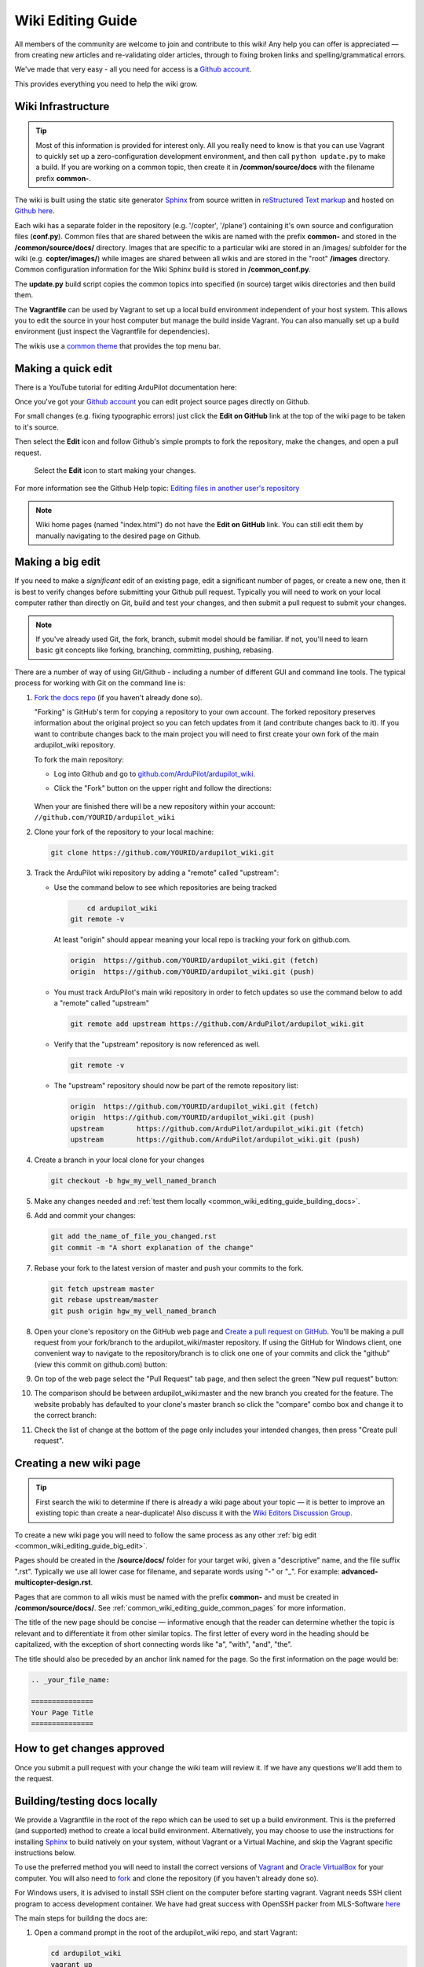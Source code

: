 .. _common-editor-information-resource:
.. _common_wiki_editing_guide:

==================
Wiki Editing Guide
==================

All members of the community are welcome to join and contribute to this
wiki! Any help you can offer is appreciated — from creating new articles
and re-validating older articles, through to fixing broken links and
spelling/grammatical errors.

We've made that very easy - all you need for access is a 
`Github account <https://github.com/join>`__. 

This provides everything you need to help the wiki grow.

Wiki Infrastructure
===================

.. tip::

    Most of this information is provided for interest only.  All you really need to know is that 
    you can use Vagrant to quickly set up a zero-configuration development environment, and then call 
    ``python update.py`` to make a build. If you are working on a common topic, then create it in 
    **/common/source/docs** with the filename prefix **common-**.

The wiki is built using the static site generator `Sphinx <http://www.sphinx-doc.org/en/stable/>`__ 
from source written in `reStructured Text markup <http://www.sphinx-doc.org/en/stable/rest.html>`__ 
and hosted on `Github here <https://github.com/ArduPilot/ardupilot_wiki>`__. 

Each wiki has a separate folder in the repository (e.g. '/copter', '/plane') containing it's own source 
and configuration files (**conf.py**). Common files that are shared between the wikis are named with the 
prefix **common-** and stored in the **/common/source/docs/** directory. Images that are specific to a 
particular wiki are stored in an /images/ subfolder for the wiki (e.g. **copter/images/**) while 
images are shared between all wikis and are stored in the "root" **/images** directory.
Common configuration information for the Wiki Sphinx build is stored in **/common_conf.py**.

The **update.py** build script copies the common topics into specified (in source) target wikis directories 
and then build them.

The **Vagrantfile** can be used by Vagrant to set up a local build environment independent of your host system.
This allows you to edit the source in your host computer but manage the build inside Vagrant. You can also
manually set up a build environment (just inspect the Vagrantfile for dependencies).

The wikis use a `common theme <https://github.com/ArduPilot/sphinx_rtd_theme#read-the-docs-sphinx-theme>`__
that provides the top menu bar. 



Making a quick edit
===================

There is a YouTube tutorial for editing ArduPilot documentation here:

..  youtube:: fb73F8_MiMg
    :width: 100%

Once you've got your `Github account <https://github.com/join>`__ you can edit
project source pages directly on Github. 

For small changes (e.g. fixing typographic errors) just click the **Edit on GitHub**
link at the top of the wiki page to be taken to it's source. 

Then select the **Edit** icon and follow Github's simple prompts to fork the repository, make
the changes, and open a pull request. 

.. figure:: ../../../images/github_edit_icon.jpg

    Select the **Edit** icon to start making your changes. 

For more information see the Github Help topic: 
`Editing files in another user's repository <https://help.github.com/articles/editing-files-in-another-user-s-repository/>`__

.. note::

    Wiki home pages (named "index.html") do not have the **Edit on GitHub** link. You can still edit them
    by manually navigating to the desired page on Github.

.. _common_wiki_editing_guide_big_edit:

Making a big edit
=================

If you need to make a *significant* edit of an existing page, edit a significant number of pages, or create a new one, then it is best to 
verify changes before submitting your Github pull request. Typically you will need to work 
on your local computer rather than directly on Git, build and test your changes, and then submit
a pull request to submit your changes.

.. note:: 

    If you've already used Git, the fork, branch, submit model should be familiar. If not, you'll need 
    to learn basic git concepts like forking, branching, committing, pushing, rebasing.

There are a number of way of using Git/Github - including a number of different GUI and command line tools. 
The typical process for working with Git on the command line is:

#. `Fork the docs repo <https://github.com/ArduPilot/ardupilot_wiki>`__ 
   (if you haven't already done so).

   "Forking" is GitHub's term for copying a repository to your own account.
   The forked repository preserves information about the original project
   so you can fetch updates from it (and contribute changes back to it). If
   you want to contribute changes back to the main project you will need to
   first create your own fork of the main ardupilot_wiki repository.

   To fork the main repository:

   -  Log into Github and go to `github.com/ArduPilot/ardupilot_wiki <https://github.com/ArduPilot/ardupilot_wiki>`__.
   -  Click the "Fork" button on the upper right and follow the directions:

	.. image:: ../../../dev/source/images/APM-Git-Github-Fork-300x64.jpg
	   :target: ../../../dev/source/images/APM-Git-Github-Fork-300x64.jpg

   When your are finished there will be a new repository within your
   account: ``//github.com/YOURID/ardupilot_wiki``

#. Clone your fork of the repository to your local machine:

   .. code-block:: bash

       git clone https://github.com/YOURID/ardupilot_wiki.git

#. Track the ArduPilot wiki repository by adding a "remote" called "upstream":

   - Use the command below to see which repositories are being tracked

     .. code-block:: bash

	   cd ardupilot_wiki
       git remote -v

     At least "origin" should appear meaning your local repo is tracking your fork on github.com.

     .. code-block:: bash

	   origin  https://github.com/YOURID/ardupilot_wiki.git (fetch)
	   origin  https://github.com/YOURID/ardupilot_wiki.git (push)

   - You must track ArduPilot's main wiki repository in order to fetch updates so use the command below to add a "remote" called "upstream"

     .. code-block:: bash

	   git remote add upstream https://github.com/ArduPilot/ardupilot_wiki.git

   - Verify that the "upstream" repository is now referenced as well.

     .. code-block:: bash

	   git remote -v

   - The "upstream" repository should now be part of the remote repository list:  

     .. code-block:: bash

	   origin  https://github.com/YOURID/ardupilot_wiki.git (fetch)
	   origin  https://github.com/YOURID/ardupilot_wiki.git (push)
	   upstream        https://github.com/ArduPilot/ardupilot_wiki.git (fetch)
	   upstream        https://github.com/ArduPilot/ardupilot_wiki.git (push)	 

#. Create a branch in your local clone for your changes

   .. code-block:: bash

       git checkout -b hgw_my_well_named_branch

#. Make any changes needed and :ref:`test them locally <common_wiki_editing_guide_building_docs>`.

#. Add and commit your changes:

   .. code-block:: bash

       git add the_name_of_file_you_changed.rst
       git commit -m "A short explanation of the change"

#. Rebase your fork to the latest version of master and push your commits to
   the fork.

   .. code-block:: bash

       git fetch upstream master
       git rebase upstream/master
       git push origin hgw_my_well_named_branch

#. Open your clone's repository on the GitHub web page and 
   `Create a pull request on GitHub <https://help.github.com/articles/using-pull-requests>`__.
   You'll be making a pull request from your fork/branch to the
   ardupilot_wiki/master repository. If using the GitHub for Windows client,
   one convenient way to navigate to the repository/branch is to click
   one one of your commits and click the "github" (view this commit on
   github.com) button:

   .. image:: ../../../images/PullRequest_OpenWikiCloneOnGitHubWebPage.png
       :target: ../_images/PullRequest_OpenWikiCloneOnGitHubWebPage.png

#. On top of the web page select the "Pull Request" tab page, and then
   select the green "New pull request" button:

   .. image:: ../../../images/PullRequest_InitiateWikiPullRequest.png
       :target: ../_images/PullRequest_InitiateWikiPullRequest.png

#. The comparison should be between ardupilot_wiki:master and the new branch
   you created for the feature. The website probably has defaulted to your
   clone's master branch so click the "compare" combo box and change it to the
   correct branch:

   .. image:: ../../../images/PullRequest_InitiateWikiPullRequest2.png
       :target: ../_images/PullRequest_InitiateWikiPullRequest2.png

#. Check the list of change at the bottom of the page only includes your
   intended changes, then press "Create pull request".

Creating a new wiki page
========================

.. tip::

   First search the wiki to determine if there is already a wiki page
   about your topic — it is better to improve an existing topic than create
   a near-duplicate! 
   Also discuss it with the 
   `Wiki Editors Discussion Group <https://groups.google.com/forum/#!forum/ardu-wiki-editors>`__.

To create a new wiki page you will need to follow the same process as any other 
:ref:`big edit <common_wiki_editing_guide_big_edit>`.

Pages should be created in the **/source/docs/** folder for your target wiki, given a "descriptive" name,
and the file suffix ".rst". Typically we use all lower case for filename, and separate words using "-" or "_". 
For example: **advanced-multicopter-design.rst**.

Pages that are common to all wikis must be named with the prefix **common-** and must be created 
in **/common/source/docs/**. See :ref:`common_wiki_editing_guide_common_pages` for more information.

The title of the new page should be concise — informative enough that
the reader can determine whether the topic is relevant and to differentiate it from other similar topics. 
The first letter of every word in the heading should be capitalized, with the exception of short
connecting words like "a", "with", "and", "the".

The title should also be preceded by an anchor link named for the page. So the first information on the page would be:

.. code-block:: rst

    .. _your_file_name:

    ===============
    Your Page Title
    ===============

How to get changes approved
===========================

Once you submit a pull request with your change the wiki team will review it. 
If we have any questions we'll add them to the request.

.. _common_wiki_editing_guide_building_docs:

Building/testing docs locally
=============================

We provide a Vagrantfile in the root of the repo which can be used to set up a build environment.  This is the preferred (and supported) method to create a local build environment.  Alternatively, you may choose to use the instructions for installing `Sphinx <http://www.sphinx-doc.org/en/stable/install.html>`__ to build natively on your system, without Vagrant or a Virtual Machine, and skip the Vagrant specific instructions below.

To use the preferred method you will need to install the correct versions of `Vagrant <https://www.vagrantup.com/downloads.html>`__ and 
`Oracle VirtualBox <https://www.virtualbox.org/wiki/Downloads>`__ for your computer. You will also need
to `fork <https://github.com/ArduPilot/ardupilot_wiki#fork-destination-box>`__ and clone the repository 
(if you haven't already done so).

For Windows users, it is advised to install SSH client on the computer before starting vagrant. Vagrant needs 
SSH client program to access development container. We have had great success with OpenSSH packer from MLS-Software
`here <http://www.mls-software.com/opensshd.html>`__

The main steps for building the docs are:

#. Open a command prompt in the root of the ardupilot_wiki repo, and start Vagrant:

   .. code-block:: bash

       cd ardupilot_wiki
       vagrant up
       
   The first time this is run it may take some time to complete.
   
#. SSH into Vagrant (if you're on Windows you may need to add SSH in your Git installation to your PATH)

   .. code-block:: bash

       vagrant ssh

#. Navigate in the SSH shell to the /vagrant directory and start the build.

   .. code-block:: bash

       cd /vagrant
       python update.py

The update.py script will copy the common files into each wiki subdirectory and then build each wiki (you can build 
just one wiki by passing the site name, e.g.: ``python update.py --site copter``).

.. note::

    The script will show the build output of each of the wikis - this should be inspected for warnings and errors.
    The script does some file copying at the end, which will fail and can be ignored (this is used when publishing
    the docs) 

You can check out the built html for each wiki in it's build/html directory (e.g. **/copter/build/html/**).

RST editing/previewing
======================

The tools described in this section can make it easier to edit RST files and reduce the time required to preview changes.

.. note:: 
    
    The RST rendering tools can be useful for rapidly previewing small changes in the documentation. Rendering will not be perfect because the tools are designed for generic reStructuredText (they and are not "Sphinx-aware). We therefore recommend that you build with Sphinx to do a final review before you make a documentation pull request. 

RST rendering on Windows
------------------------

A combination of two Windows tools can help you previewing your modifications:
  	
* `Notepad++ plugin for RST files <https://github.com/steenhulthin/reStructuredText_NPP>`__
* `restview (on-the-fly renderer for RST files) <https://mg.pov.lt/restview/>`__

The Notepad++ plugin helps you with code completion and syntax highlighting during modification.
Restview renders RST files on-the-fly, i.e. each modification on the RST file can be immediately
visualized in your web browser. 

The installation of the Notepad++ plugin is clearly explained on the plugin's website (see above).

Restview can be installed with:

.. code-block:: bat
	
	python -m pip install restview
		
The restview executable will be installed in the **Scripts** folder of the Python main folder.
Restview will start the on-the-fly HTML rendering and open a tab page in your preferred web browser.

Example:

If you are in the root folder of your local Wiki repository:

.. code-block:: bat
	
	start \python-folder\Scripts\restview common\source\docs\common-wiki_editing_guide.rst	
	
RST rendering on Linux
----------------------

`ReText <https://github.com/retext-project/retext>`__ is a Linux tool that provides
syntax highlighting and basic on-the-fly rendering in a single application.

.. note:: 

    Although the tool is Python based, don't try it on Windows as it very prone to crashes (this is 
    also stated by the website).




   
.. _common_wiki_editing_guide_common_pages:

Working with common pages
=========================

The wiki has a lot of information that is applicable to users of all the
different vehicle types. In order to reduce (manual) duplication we
define these topics in one place (**/common/source/docs**) and automatically copy them 
to other wikis where they are needed.

Creating and editing common pages is similar to editing other pages except:

- The filename of common pages must start with the text *common-*. For
  example, this page is **common-wiki_editing_guide.rst**.
- All common pages must be stored in **/common/source/docs**
- The copywiki shortcode can be put at the end of the source to specify the set 
  of destination wikis (use "copywiki" rather than "xcopywiki" below):

  .. code-block:: bash

      [xcopywiki destination="copter,plane"]

- If no copywiki shortcode is specified, common pages are automatically copied to the copter, 
  plane and rover wikis
  
- Vehicle-specific content can be added to the common topic using the
  ``site`` shortcode. Text that is not applicable to a target wiki is stripped out 
  before the common page is copied to each wiki. The example below shows text that 
  will only appear on rover and plane wikis (use site rather than xsite shown below!)

  .. code-block:: bash

      [xsite wiki="rover, plane"]Rover and plane specific text[/xsite]

-  Always :ref:`link to other common topics <common-editor-information-resource_how_to_link_to_other_topics>`
   using relative linking. This ensures that you will link to the correct common topic when the wiki article is copied.

   
General Editing/Style Guide
===========================

This section explains some specific parts of syntax used by the wiki along with general
style guidelines to promote. consistency of appearance and
maintainability of wiki content. The general rule is to keep things
simple, using as little styling as possible.

For more information check out the 
`Sphinx reStructured Text Primer <http://www.sphinx-doc.org/en/stable/rest.html>`__.



Titles
------

Choose a concise and specific title. It should be informative enough that a reader can determine
if the content is likely to be relevant and yet differentiate it from other (similar) topics.

Use first-letter capitalization for all words in the title (except connecting words: "and","the", "with" etc.)

The title syntax is as shown below. Note that we use an "anchor reference" immediately before the title (and named 
using the page filename). This allows us to link to the file from other wikis and from documents even if 
they move within the file structure.

.. code-block:: rst

    .. _your_file_name:

    ==========
    Page Title
    ==========
    

Abstract
--------

Start the topic (after the title) with an abstract rather than a heading or an image.

Ideally this should be a single sentence or short paragraph describing the content and scope of the topic.


Headings
--------

Headings are created by (fully) underlining the heading text with a single character. 
We use the following levels:

.. code-block:: rst

    Heading 1
    =========
    
    Heading 2
    ---------
    
    Heading 3
    +++++++++
    
    Heading 4
    ^^^^^^^^^
    
    Heading 5
    ~~~~~~~~~



Emphasis
--------

Emphasis should be used *sparingly*. A page with too much bold
or italic is hard to read, and the effect of emphasis as a tool
for identifying important information is reduced.

Use emphasis to mark up *types* of information:

- ``code`` for code and variables
- **bold** for "button to press" and filenames
- *italic* for names of dialogs and tools.

The markup for each case is listed below.

.. code-block:: rst

    ``Inline code``
    **Bold**
    *Italic*

Lists
-----

Numbered lists can be generated by starting a line with ``#.`` followed by a space. 
Unordered lists can be generated by starting a line with "*" or "-". Nested lists
are created using further indentation:

.. code-block:: rst

    #Ordered listed
    
    #. Item one
    #. Item 2
       Multiline
    #. Item 3
       
       - Nested item
       #. Nested item ordered

    #Unordered list
    
    - Item 1
    - Item 2
    
      - Nested item


Information notes and warnings
------------------------------

You can add notes, tips and warnings in the text using the "tip", "note"
and "warning" shortcodes, respectively. These render the text in an
information box:

.. code-block:: rst

    .. note::

       This is a note

.. note::

   This is a note



.. code-block:: rst

    .. tip::

       This is a tip
   
   
.. tip::

   This is a tip
   
   
.. code-block:: rst

    .. warning::

       This is a warning

.. warning::

   This is a warning

   
Code
====

Use the "code-block" directive to declare code blocks. You can specify the type of code too and it will be 
syntax marked:

.. code-block:: rst

    .. code-block:: python
    
        This is format for a code block (in python)
    
        Some code

Alternatively you can just have a double colon "::" at the end of a line, a blank line,
and then indent the code block text:

.. code-block:: rst

    This is format for a code block. ::
    
        Some code



.. _common-editor-information-resource_how_to_link_to_other_topics:

Internal links
--------------

The best way to link to a topic within the docset is to use a reference link to a named anchor. 
This link will take you to the topic even if the document moves, and you can link to it across wikis.

An anchor should ideally be placed before a heading (or title) and has the format shown below (the leading
underscore and trailing colon are important):

.. code-block:: rst

    .. _a_named_link:
    
.. tip::

    * We recommend placing an anchor at the top of every page, named using the article filename.
    * Anchors need to be unique, so use the page anchor as a prefix for heading anchors
    * We've created a bunch of useful anchors for you; for example, to link to a parameter, you
      just specify that parameter as the target.
    

You can link to the anchor from the same wiki using either of the two approaches below:

.. code-block:: rst

    :ref:`a_named_link`  #Links to "a_named_link". Displays the title that follows the anchor.
    :ref:`Link Text <a_named_link>`  #Links to "a_named_link". Displays the specified text.

You can link to the anchor from another wiki by specifying the wiki as a prefix. So for example
to link to this anchor defined other wikis you would do:

.. code-block:: rst

    :ref:`copter:a_named_link`  #Links to "a_named_link" in the copter wiki
    :ref:`Link Text <planner:a_named_link>`  #Links to "a_named_link" in the planner wiki

.. tip::

    For links within a wiki and in most common topics you can use the "bare" format. Sometimes
    you will need to explicitly specify a target wiki.


External links
--------------

To link to off-wiki topics, use the following format:

.. code-block:: rst

    `Link text <http://the-target-link-url>`__

This same format can be used for internal links, but without the benefit of being able to track when
internal links are broken by title changes etc.
 

How to put the page into the sidebar menu
-----------------------------------------

Items are added to the sidebar by specifying them in the parent article's "toctree"
directive. The filename may omit the file extension, but must include the path relative to the current directory 
(typically there is no path in our wikis).

.. code-block:: rst

    .. toctree::
        :maxdepth: 1

        Pixhawk <common-pixhawk-overview>
        Display text <filename>

Sometimes the parent article is "common" but the wiki article is specific to a particular wiki. In this case you can
wrap the toctree changes using the **site** shortcode (as below, but with "site" instead of "xsite"). You might
also ignore this case, but it will give a "missing article" warning.

.. code-block:: rst

    .. toctree::
        :maxdepth: 1

        Pixhawk <common-pixhawk-overview>
        
        [xsite wiki="rover, plane"]
        Display text <filename>
        [/xsite]


How to put links in the top menu
--------------------------------

Top menu links are hard coded in the 
`site theme <https://github.com/ArduPilot/sphinx_rtd_theme#read-the-docs-sphinx-theme>`__.


Using images in your wiki pages
-------------------------------

Our general advice for images is:

- Keep images as small as possible.

  .. tip::

      Images are stored on Github, so we need to keep the overall size low. Crop images to the relevant 
      information and reduce image quality where possible.

- Images in common pages or useful across wikis should be in the root **/images** directory.
- Images specific to the wiki can be stored in its **/images** sub directory.
      
- Use captions ("figure directive") where possible
- Link to the image if it is larger than can be displayed on the page.
- Name the file using all lower case, and underscores between words.
- Name the file "descriptively" so it is easy to find, and possibly re-use. 
  A name like **planner2_flight_screen.jpg** is much more useful than **image1.jpg**.
- To change an image, simply replace the file in the source tree and commit the change.
    
Display an image in a "common" article with a caption and target as shown below. Note the paths to the files are relative
to the current directory (hence the relative link back to **images** in the project root).

.. code-block:: rst

    .. figure:: ../../../images/image_file_name.jpg
       :target: ../_images/image_file_name.jpg

       Text for your caption


Display a wiki-specific image without a caption (or target link) as shown below. 
Note that the path is absolute, and relative to the source directory for the wiki.

.. code-block:: rst

    .. image:: /images/image_file_name.jpg




Archiving topics
================

Topics that are no longer relevant for current products, but which may
be useful for some existing users, should be archived. 

This is done by:

#. Add "Archived:" prefix to the page title:

   .. code-block:: bash

       ========================
       Archived: Original title
       ========================

#. Add a warning directive with a note below the title, explaining that the article is archived.
   If possible, provide additional information about why it has been archived, and links
   to alternative/more up-to-date information:

   .. code-block:: bash

       .. warning

           This topic is archived.

#. Move the topic under "Archived Topics" in the menu (you will need to edit the toctree
   directive in :ref:`common-archived-topics`).


Deleting wiki pages
===================

Wiki pages can be deleted by removing them from git and any menu in which they appear.

.. warning::

    Before deleting a wiki page it is important to ensure that it is not the 
    parent of other menu items (e.g. it does not contain a "toctree")
    

Legal information
=================

All content on this wiki is licensed under the terms of the `Creative Commons Attribution-ShareAlike 3.0 Unported <http://creativecommons.org/licenses/by-sa/3.0/>`__.

.. warning::

   Only post content that you have the legal right to make
   available under the `CC BY-SA 3.0 <http://creativecommons.org/licenses/by-sa/3.0/>`__ license. If you
   do use images or content that belongs to others, seek permission for
   re-use and clearly state their origin and terms for re-use.
   


Translating wiki pages
======================

Translation is currently not supported.


FAQ
===

Why are my changes not published?
---------------------------------

The wiki is moderated to help reduce the chance of misleading or
incorrect information being posted. All articles and changes are
reviewed before they are published.


[copywiki destination="copter,plane,rover,planner,planner2,antennatracker,dev,ardupilot"]
